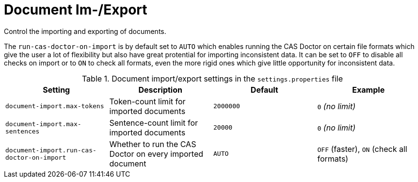// Licensed to the Technische Universität Darmstadt under one
// or more contributor license agreements.  See the NOTICE file
// distributed with this work for additional information
// regarding copyright ownership.  The Technische Universität Darmstadt 
// licenses this file to you under the Apache License, Version 2.0 (the
// "License"); you may not use this file except in compliance
// with the License.
//  
// http://www.apache.org/licenses/LICENSE-2.0
// 
// Unless required by applicable law or agreed to in writing, software
// distributed under the License is distributed on an "AS IS" BASIS,
// WITHOUT WARRANTIES OR CONDITIONS OF ANY KIND, either express or implied.
// See the License for the specific language governing permissions and
// limitations under the License.

= Document Im-/Export

Control the importing and exporting of documents.

The `run-cas-doctor-on-import` is by default set to `AUTO` which enables running the CAS Doctor on 
certain file formats which give the user a lot of flexibility but also have great protential for
importing inconsistent data. It can be set to `OFF` to disable all checks on import or to `ON` to
check all formats, even the more rigid ones which give little opportunity for inconsistent data.

.Document import/export settings in the `settings.properties` file
[cols="4*", options="header"]
|===
| Setting
| Description
| Default
| Example

| `document-import.max-tokens`
| Token-count limit for imported documents
| `2000000`
| `0` _(no limit)_

| `document-import.max-sentences`
| Sentence-count limit for imported documents
| `20000`
| `0` _(no limit)_

| `document-import.run-cas-doctor-on-import` 
| Whether to run the CAS Doctor on every imported document
| `AUTO`
| `OFF` (faster), `ON` (check all formats) 
|===

